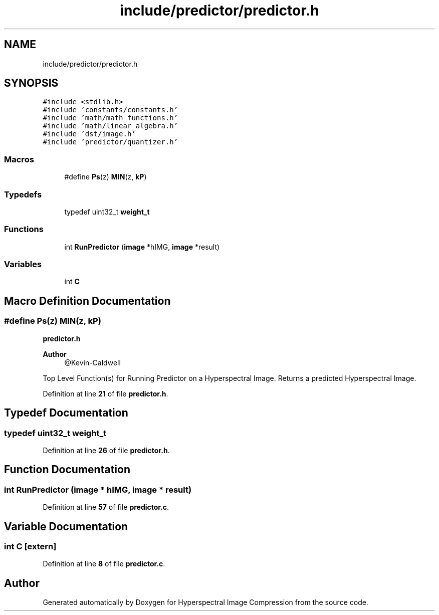.TH "include/predictor/predictor.h" 3 "Version 1.0" "Hyperspectral Image Compression" \" -*- nroff -*-
.ad l
.nh
.SH NAME
include/predictor/predictor.h
.SH SYNOPSIS
.br
.PP
\fC#include <stdlib\&.h>\fP
.br
\fC#include 'constants/constants\&.h'\fP
.br
\fC#include 'math/math_functions\&.h'\fP
.br
\fC#include 'math/linear_algebra\&.h'\fP
.br
\fC#include 'dst/image\&.h'\fP
.br
\fC#include 'predictor/quantizer\&.h'\fP
.br

.SS "Macros"

.in +1c
.ti -1c
.RI "#define \fBPs\fP(z)   \fBMIN\fP(z, \fBkP\fP)"
.br
.in -1c
.SS "Typedefs"

.in +1c
.ti -1c
.RI "typedef uint32_t \fBweight_t\fP"
.br
.in -1c
.SS "Functions"

.in +1c
.ti -1c
.RI "int \fBRunPredictor\fP (\fBimage\fP *hIMG, \fBimage\fP *result)"
.br
.in -1c
.SS "Variables"

.in +1c
.ti -1c
.RI "int \fBC\fP"
.br
.in -1c
.SH "Macro Definition Documentation"
.PP 
.SS "#define Ps(z)   \fBMIN\fP(z, \fBkP\fP)"
\fBpredictor\&.h\fP 
.PP
\fBAuthor\fP
.RS 4
@Kevin-Caldwell
.RE
.PP
Top Level Function(s) for Running Predictor on a Hyperspectral Image\&. Returns a predicted Hyperspectral Image\&. 
.PP
Definition at line \fB21\fP of file \fBpredictor\&.h\fP\&.
.SH "Typedef Documentation"
.PP 
.SS "typedef uint32_t \fBweight_t\fP"

.PP
Definition at line \fB26\fP of file \fBpredictor\&.h\fP\&.
.SH "Function Documentation"
.PP 
.SS "int RunPredictor (\fBimage\fP * hIMG, \fBimage\fP * result)"

.PP
Definition at line \fB57\fP of file \fBpredictor\&.c\fP\&.
.SH "Variable Documentation"
.PP 
.SS "int C\fC [extern]\fP"

.PP
Definition at line \fB8\fP of file \fBpredictor\&.c\fP\&.
.SH "Author"
.PP 
Generated automatically by Doxygen for Hyperspectral Image Compression from the source code\&.
